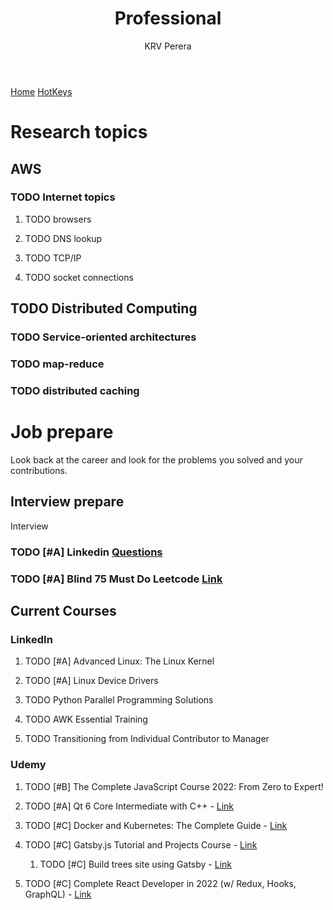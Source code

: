 #+title: Professional
#+author: KRV Perera
#+email: rukshan.viduranga@gmail.com

[[file:krvperera.org][Home]] [[file:org-mode-reference-in.org][HotKeys]]

* Research topics
** AWS
*** TODO Internet topics
**** TODO browsers
**** TODO DNS lookup
**** TODO TCP/IP
**** TODO socket connections

** TODO Distributed Computing
*** TODO Service-oriented architectures
*** TODO map-reduce
*** TODO distributed caching

* Job prepare

Look back at the career and look for the problems you solved and your contributions.

** Interview prepare
Interview
*** TODO [#A] Linkedin [[https://www.linkedin.com/interview-prep/assessments/urn:li:fs_assessment:(1,a)/question/urn:li:fs_assessmentQuestion:(10011,aq11)/][Questions]]
*** TODO [#A] Blind 75 Must Do Leetcode [[https://leetcode.com/list/xi4ci4ig/][Link]]

** Current Courses
*** LinkedIn
**** TODO [#A] Advanced Linux: The Linux Kernel
**** TODO [#A] Linux Device Drivers
**** TODO Python Parallel Programming Solutions
**** TODO AWK Essential Training
**** TODO Transitioning from Individual Contributor to Manager
*** Udemy
**** TODO [#B] The Complete JavaScript Course 2022: From Zero to Expert!
**** TODO [#A] Qt 6 Core Intermediate with C++ - [[https://www.udemy.com/course/qt-6-core-intermediate/learn/lecture/26715920#content][Link]]
**** TODO [#C] Docker and Kubernetes: The Complete Guide - [[https://www.udemy.com/course/docker-and-kubernetes-the-complete-guide/learn/lecture/11436678#overview][Link]]
**** TODO [#C] Gatsby.js Tutorial and Projects Course - [[https://www.udemy.com/course/gatsby-tutorial-and-projects-course/learn/lecture/14891808?start=0#overview][Link]]
***** TODO [#C] Build trees site using Gatsby - [[http://www.krvperera.com/TreesInAnuradhapura/][Link]]
**** TODO [#C] Complete React Developer in 2022 (w/ Redux, Hooks, GraphQL) - [[https://www.udemy.com/course/complete-react-developer-zero-to-mastery/learn/lecture/14754858?start=0#overview][Link]]
